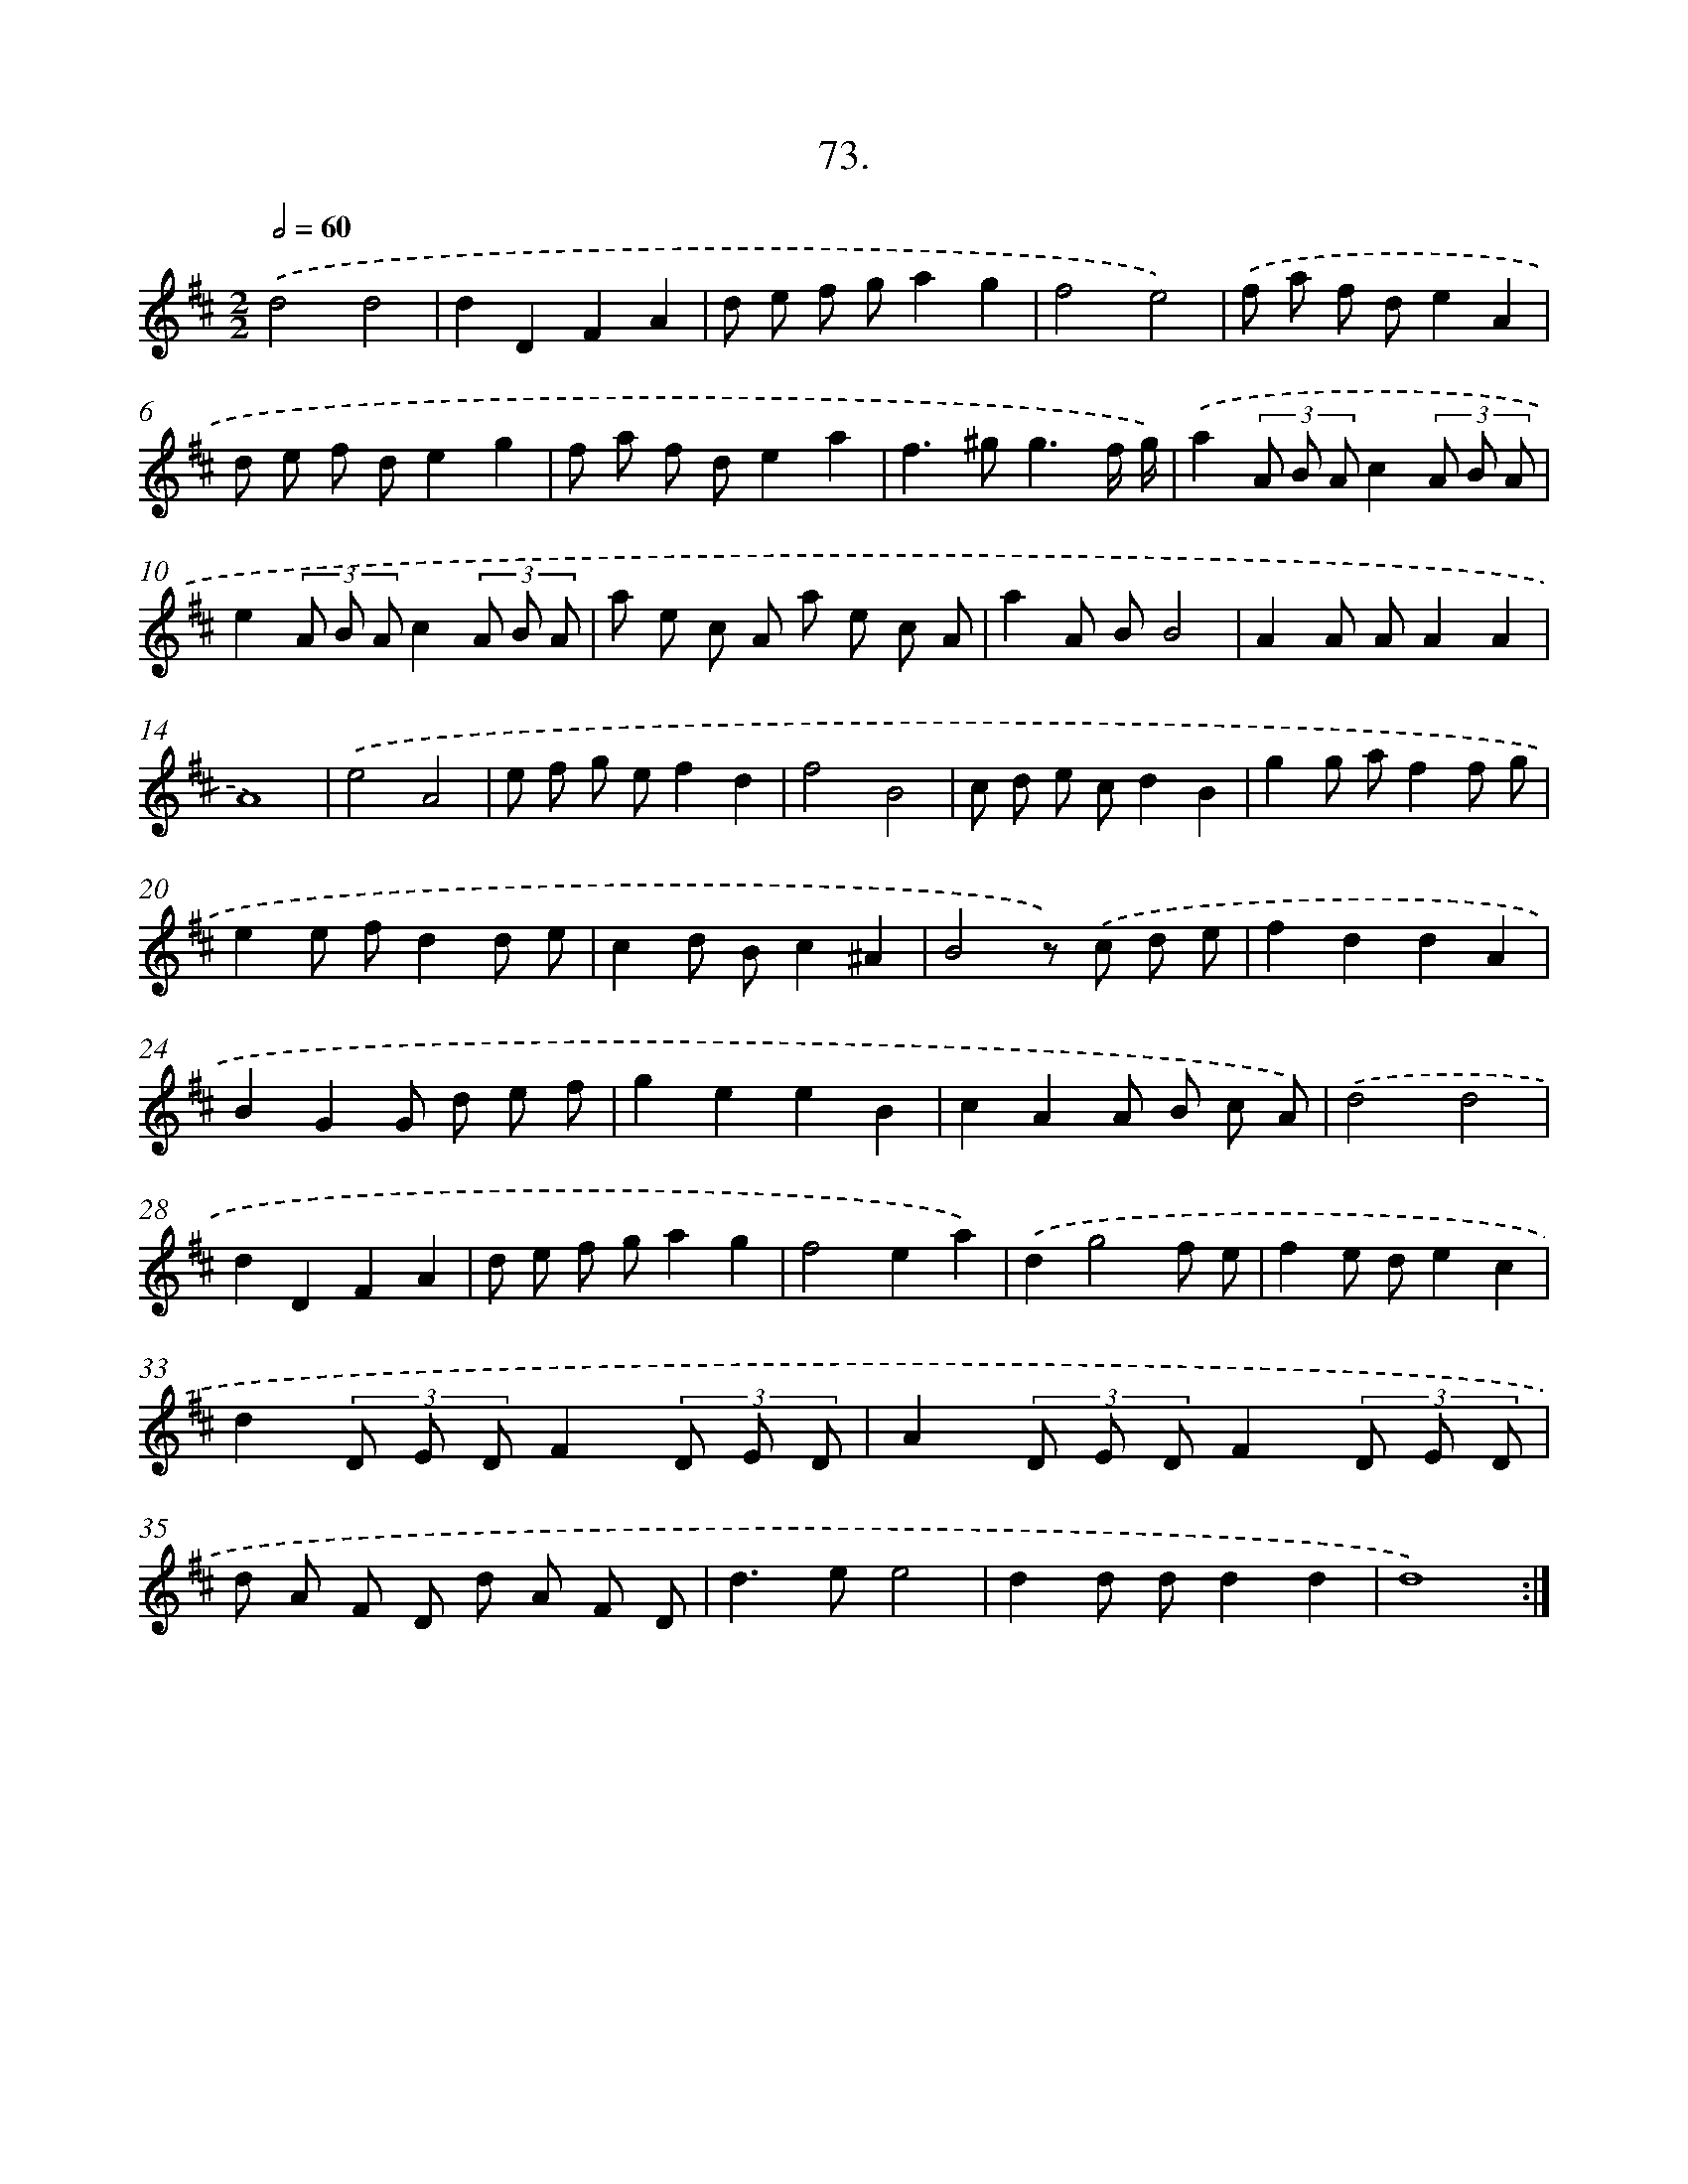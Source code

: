 X: 17679
T: 73.
%%abc-version 2.0
%%abcx-abcm2ps-target-version 5.9.1 (29 Sep 2008)
%%abc-creator hum2abc beta
%%abcx-conversion-date 2018/11/01 14:38:15
%%humdrum-veritas 3011992081
%%humdrum-veritas-data 4031145216
%%continueall 1
%%barnumbers 0
L: 1/8
M: 2/2
Q: 1/2=60
K: D clef=treble
.('d4d4 |
d2D2F2A2 |
d e f ga2g2 |
f4e4) |
.('f a f de2A2 |
d e f de2g2 |
f a f de2a2 |
f2>^g2g3f/ g/) |
.('a2(3A B Ac2(3A B A |
e2(3A B Ac2(3A B A |
a e c A a e c A |
a2A BB4 |
A2A AA2A2 |
A8) |
.('e4A4 |
e f g ef2d2 |
f4B4 |
c d e cd2B2 |
g2g af2f g |
e2e fd2d e |
c2d Bc2^A2 |
B4z) .('c d e |
f2d2d2A2 |
B2G2G d e f |
g2e2e2B2 |
c2A2A B c A) |
.('d4d4 |
d2D2F2A2 |
d e f ga2g2 |
f4e2a2) |
.('d2g4f e |
f2e de2c2 |
d2(3D E DF2(3D E D |
A2(3D E DF2(3D E D |
d A F D d A F D |
d2>e2e4 |
d2d dd2d2 |
d8) :|]
